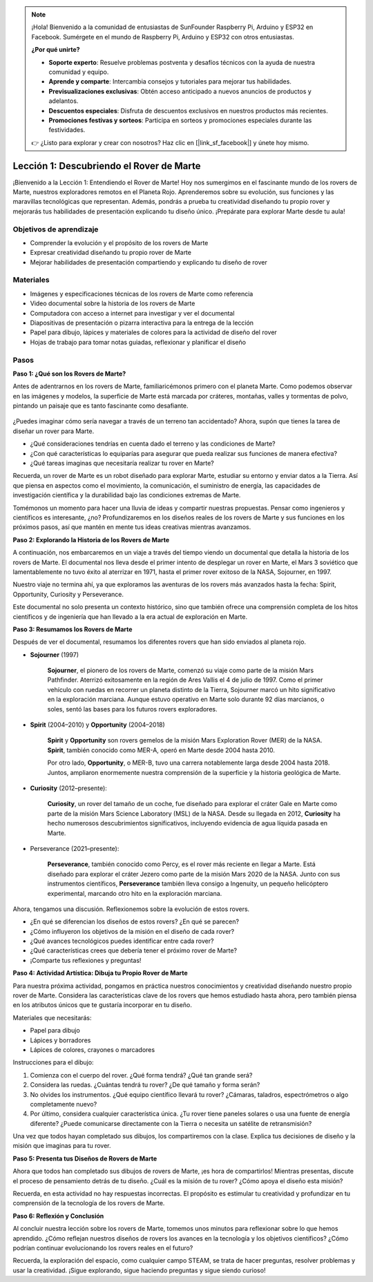.. note::

    ¡Hola! Bienvenido a la comunidad de entusiastas de SunFounder Raspberry Pi, Arduino y ESP32 en Facebook. Sumérgete en el mundo de Raspberry Pi, Arduino y ESP32 con otros entusiastas.

    **¿Por qué unirte?**

    - **Soporte experto**: Resuelve problemas postventa y desafíos técnicos con la ayuda de nuestra comunidad y equipo.
    - **Aprende y comparte**: Intercambia consejos y tutoriales para mejorar tus habilidades.
    - **Previsualizaciones exclusivas**: Obtén acceso anticipado a nuevos anuncios de productos y adelantos.
    - **Descuentos especiales**: Disfruta de descuentos exclusivos en nuestros productos más recientes.
    - **Promociones festivas y sorteos**: Participa en sorteos y promociones especiales durante las festividades.

    👉 ¿Listo para explorar y crear con nosotros? Haz clic en [|link_sf_facebook|] y únete hoy mismo.

Lección 1: Descubriendo el Rover de Marte
=============================================

¡Bienvenido a la Lección 1: Entendiendo el Rover de Marte! Hoy nos sumergimos en el fascinante mundo de los rovers de Marte, nuestros exploradores remotos en el Planeta Rojo. Aprenderemos sobre su evolución, sus funciones y las maravillas tecnológicas que representan. Además, pondrás a prueba tu creatividad diseñando tu propio rover y mejorarás tus habilidades de presentación explicando tu diseño único. ¡Prepárate para explorar Marte desde tu aula!

Objetivos de aprendizaje
---------------------------
* Comprender la evolución y el propósito de los rovers de Marte
* Expresar creatividad diseñando tu propio rover de Marte
* Mejorar habilidades de presentación compartiendo y explicando tu diseño de rover

Materiales
-------------
* Imágenes y especificaciones técnicas de los rovers de Marte como referencia
* Video documental sobre la historia de los rovers de Marte
* Computadora con acceso a internet para investigar y ver el documental
* Diapositivas de presentación o pizarra interactiva para la entrega de la lección
* Papel para dibujo, lápices y materiales de colores para la actividad de diseño del rover
* Hojas de trabajo para tomar notas guiadas, reflexionar y planificar el diseño

Pasos
--------------

**Paso 1: ¿Qué son los Rovers de Marte?**

Antes de adentrarnos en los rovers de Marte, familiaricémonos primero con el planeta Marte. Como podemos observar en las imágenes y modelos, la superficie de Marte está marcada por cráteres, montañas, valles y tormentas de polvo, pintando un paisaje que es tanto fascinante como desafiante.

    .. image:: img/mars_surface.jpg
        :width: 600
    .. image:: img/mars_surface.png
        :width: 600

¿Puedes imaginar cómo sería navegar a través de un terreno tan accidentado? 
Ahora, supón que tienes la tarea de diseñar un rover para Marte.

* ¿Qué consideraciones tendrías en cuenta dado el terreno y las condiciones de Marte?
* ¿Con qué características lo equiparías para asegurar que pueda realizar sus funciones de manera efectiva?
* ¿Qué tareas imaginas que necesitaría realizar tu rover en Marte?

Recuerda, un rover de Marte es un robot diseñado para explorar Marte, estudiar su entorno y enviar datos a la Tierra. Así que piensa en aspectos como el movimiento, la comunicación, el suministro de energía, las capacidades de investigación científica y la durabilidad bajo las condiciones extremas de Marte.

Tomémonos un momento para hacer una lluvia de ideas y compartir nuestras propuestas. Pensar como ingenieros y científicos es interesante, ¿no? Profundizaremos en los diseños reales de los rovers de Marte y sus funciones en los próximos pasos, así que mantén en mente tus ideas creativas mientras avanzamos.

**Paso 2: Explorando la Historia de los Rovers de Marte**

A continuación, nos embarcaremos en un viaje a través del tiempo viendo un documental 
que detalla la historia de los rovers de Marte. El documental nos lleva desde el primer 
intento de desplegar un rover en Marte, el Mars 3 soviético que lamentablemente no tuvo 
éxito al aterrizar en 1971, hasta el primer rover exitoso de la NASA, Sojourner, en 1997. 

Nuestro viaje no termina ahí, ya que exploramos las aventuras de los rovers más avanzados hasta la fecha: Spirit, Opportunity, Curiosity y Perseverance.

.. raw:: html

    <iframe width="600" height="400" src="https://www.youtube.com/embed/OO5CTBBgtXs" title="YouTube video player" frameborder="0" allow="accelerometer; autoplay; clipboard-write; encrypted-media; gyroscope; picture-in-picture; web-share" allowfullscreen></iframe>

Este documental no solo presenta un contexto histórico, sino que también ofrece una 
comprensión completa de los hitos científicos y de ingeniería que han llevado a la era 
actual de exploración en Marte.

**Paso 3: Resumamos los Rovers de Marte**

Después de ver el documental, resumamos los diferentes rovers que han sido enviados al planeta rojo.

* **Sojourner** (1997)

    **Sojourner**, el pionero de los rovers de Marte, comenzó su viaje como parte de la misión Mars Pathfinder. 
    Aterrizó exitosamente en la región de Ares Vallis el 4 de julio de 1997. Como el primer vehículo con ruedas en recorrer 
    un planeta distinto de la Tierra, Sojourner marcó un hito significativo en la exploración marciana. 
    Aunque estuvo operativo en Marte solo durante 92 días marcianos, o soles, sentó las bases para los futuros rovers exploradores.

    .. image:: img/mars_sojourner.jpg

* **Spirit** (2004–2010) y **Opportunity** (2004–2018)

    **Spirit** y **Opportunity** son rovers gemelos de la misión Mars Exploration Rover (MER) de la NASA. **Spirit**, también conocido como MER-A, 
    operó en Marte desde 2004 hasta 2010. 
    
    Por otro lado, **Opportunity**, o MER-B, tuvo una carrera notablemente larga desde 2004 hasta 2018. 
    Juntos, ampliaron enormemente nuestra comprensión de la superficie y la historia geológica de Marte.

    .. image:: img/mars_opportunity.jpg

* **Curiosity** (2012–presente):

    **Curiosity**, un rover del tamaño de un coche, fue diseñado para explorar el cráter Gale en Marte como parte de la misión 
    Mars Science Laboratory (MSL) de la NASA. Desde su llegada en 2012, **Curiosity** ha hecho numerosos descubrimientos significativos, 
    incluyendo evidencia de agua líquida pasada en Marte.

    .. image:: img/mars_curiosity.jpg

* Perseverance (2021–presente):

    **Perseverance**, también conocido como Percy, es el rover más reciente en llegar a Marte. Está diseñado para explorar el cráter Jezero 
    como parte de la misión Mars 2020 de la NASA. Junto con sus instrumentos científicos, **Perseverance** también lleva consigo a Ingenuity, un pequeño helicóptero experimental, marcando otro hito en la exploración marciana.

    .. image:: img/mars_perseverance.jpg

Ahora, tengamos una discusión. Reflexionemos sobre la evolución de estos rovers.

* ¿En qué se diferencian los diseños de estos rovers? ¿En qué se parecen?
* ¿Cómo influyeron los objetivos de la misión en el diseño de cada rover?
* ¿Qué avances tecnológicos puedes identificar entre cada rover?
* ¿Qué características crees que debería tener el próximo rover de Marte?
* ¡Comparte tus reflexiones y preguntas!

**Paso 4: Actividad Artística: Dibuja tu Propio Rover de Marte**

.. image:: img/sojourner-first.jpg
.. image:: img/spirit-opportunity.jpg
    :width: 500
.. image:: img/curiosity.png
.. image:: img/perseverance_rover.png

Para nuestra próxima actividad, pongamos en práctica nuestros conocimientos y creatividad diseñando nuestro propio rover de Marte. Considera las características clave de los rovers que hemos estudiado hasta ahora, pero también piensa en los atributos únicos que te gustaría incorporar en tu diseño.


Materiales que necesitarás:

* Papel para dibujo
* Lápices y borradores
* Lápices de colores, crayones o marcadores


Instrucciones para el dibujo:

#. Comienza con el cuerpo del rover. ¿Qué forma tendrá? ¿Qué tan grande será?
#. Considera las ruedas. ¿Cuántas tendrá tu rover? ¿De qué tamaño y forma serán?
#. No olvides los instrumentos. ¿Qué equipo científico llevará tu rover? ¿Cámaras, taladros, espectrómetros o algo completamente nuevo?
#. Por último, considera cualquier característica única. ¿Tu rover tiene paneles solares o usa una fuente de energía diferente? ¿Puede comunicarse directamente con la Tierra o necesita un satélite de retransmisión?

Una vez que todos hayan completado sus dibujos, los compartiremos con la clase. Explica tus decisiones de diseño y la misión que imaginas para tu rover.

**Paso 5: Presenta tus Diseños de Rovers de Marte**

Ahora que todos han completado sus dibujos de rovers de Marte, ¡es hora de compartirlos! Mientras presentas, discute el proceso de pensamiento detrás de tu diseño. ¿Cuál es la misión de tu rover? ¿Cómo apoya el diseño esta misión?

Recuerda, en esta actividad no hay respuestas incorrectas. El propósito es estimular tu creatividad y profundizar en tu comprensión de la tecnología de los rovers de Marte.

**Paso 6: Reflexión y Conclusión**

Al concluir nuestra lección sobre los rovers de Marte, tomemos unos minutos para reflexionar sobre lo que hemos aprendido. ¿Cómo reflejan nuestros diseños de rovers los avances en la tecnología y los objetivos científicos? ¿Cómo podrían continuar evolucionando los rovers reales en el futuro?

Recuerda, la exploración del espacio, como cualquier campo STEAM, se trata de hacer preguntas, resolver problemas y usar la creatividad. ¡Sigue explorando, sigue haciendo preguntas y sigue siendo curioso!
